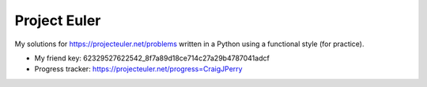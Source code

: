 Project Euler
=============

My solutions for https://projecteuler.net/problems written in a
Python using a functional style (for practice).

* My friend key: 62329527622542_8f7a89d18ce714c27a29b4787041adcf
* Progress tracker: https://projecteuler.net/progress=CraigJPerry

